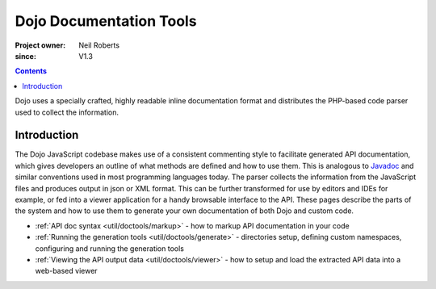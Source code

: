 .. _util/doctools:

========================
Dojo Documentation Tools
========================

:Project owner: Neil Roberts
:since: V1.3

.. contents ::
   :depth: 2

Dojo uses a specially crafted, highly readable inline documentation format and distributes the PHP-based code parser used
to collect the information.

Introduction
============

The Dojo JavaScript codebase makes use of a consistent commenting style to facilitate generated API documentation, which
gives developers an outline of what methods are defined and how to use them.  This is analogous to
`Javadoc <http://en.wikipedia.org/wiki/Javadoc>`_ and similar conventions used in most programming languages today.  The
parser collects the information from the JavaScript files and produces output in json or XML format.  This can be further
transformed for use by editors and IDEs for example, or fed into a viewer application for a handy browsable interface to
the API.  These pages describe the parts of the system and how to use them to generate your own documentation of both
Dojo and custom code.

* :ref:`API doc syntax <util/doctools/markup>` - how to markup API documentation in your code

* :ref:`Running the generation tools <util/doctools/generate>` - directories setup, defining custom namespaces,
  configuring and running the generation tools

* :ref:`Viewing the API output data <util/doctools/viewer>` - how to setup and load the extracted API data into a
  web-based viewer
